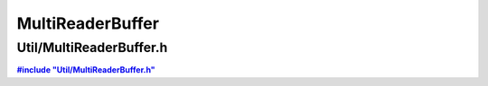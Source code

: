 -----------------
MultiReaderBuffer
-----------------

Util/MultiReaderBuffer.h
~~~~~~~~~~~~~~~~~~~~~~~~

|includeMultiReaderBuffer|_ 


.. |includeMultiReaderBuffer| replace:: **#include "Util/MultiReaderBuffer.h"**
.. _includeMultiReaderBuffer: https://github.com/es-ude/EmbeddedUtil/blob/master/Util/MultiReaderBuffer.h


.. doxygenfile:: Util/MultiReaderBuffer.h
